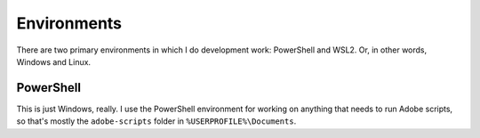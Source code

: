 Environments
============

There are two primary environments in which I do development work:
PowerShell and WSL2. Or, in other words, Windows and Linux.

PowerShell
----------

This is just Windows, really. I use the PowerShell environment for
working on anything that needs to run Adobe scripts, so that's mostly
the ``adobe-scripts`` folder in ``%USERPROFILE%\Documents``.
